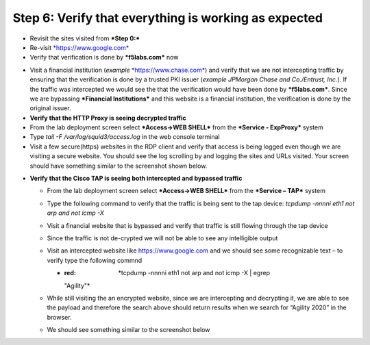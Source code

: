 .. role:: red
.. role:: bred

Step 6: Verify that everything is working as expected
~~~~~~~~~~~~~~~~~~~~~~~~~~~~~~~~~~~~~~~~~~~~~~~~~~~~~

-  Revisit the sites visited from ***Step 0:***

-  Re-visit `*https://www.google.com* <https://www.google.com>`__

-  Verify that verification is done by ***f5labs.com*** now

.. image:: ../media/image012.png

-  Visit a financial institution (*example*
   `*https://www.chase.com* <https://www.chase.com>`__) and verify that
   we are not intercepting traffic by ensuring that the verification is
   done by a trusted PKI issuer (*example JPMorgan Chase and
   Co./Entrust, Inc.*). If the traffic was intercepted we would see the
   that the verification would have been done by ***f5labs.com***. Since
   we are bypassing ***Financial Institutions*** and this website is a
   financial institution, the verification is done by the original
   issuer.

-  **Verify that the HTTP Proxy is seeing decrypted traffic**

-  From the lab deployment screen select ***Access->WEB SHELL*** from
   the ***Service - ExpProxy*** system

-  Type *tail -F /var/log/squid3/access.log* in the web console terminal

-  Visit a few secure(https) websites in the RDP client and verify that
   access is being logged even though we are visiting a secure website.
   You should see the log scrolling by and logging the sites and URLs
   visited. Your screen should have something similar to the screenshot
   shown below.

|image20|

-  **Verify that the Cisco TAP is seeing both intercepted and bypassed
   traffic**

   -  From the lab deployment screen select ***Access->WEB SHELL*** from
      the ***Service – TAP*** system

   -  Type the following command to verify that the traffic is being
      sent to the tap device: *tcpdump -nnnni eth1 not arp and not icmp
      -X*

   -  Visit a financial website that is bypassed and verify that traffic
      is still flowing through the tap device

   -  Since the traffic is not de-crypted we will not be able to see any
      intelligible output

   -  Visit an intercepted website like https://www.google.com and we
      should see some recognizable text – to verify type the following
      commnd

      -  :red: *tcpdump -nnnni eth1 not arp and not icmp -X \| egrep
         "Agility"*

   -  While still visiting the an encrypted website, since we are
      intercepting and decrypting it, we are able to see the payload and
      therefore the search above should return results when we search
      for “Agility 2020” in the browser.

   -  We should see something similar to the screenshot below

|image21|

.. |image20| image:: ../media/image013.png
   :width: 7.05556in
   :height: 3.32778in
.. |image21| image:: ../media/image020.png
   :width: 7.05556in
   :height: 1.21944in
